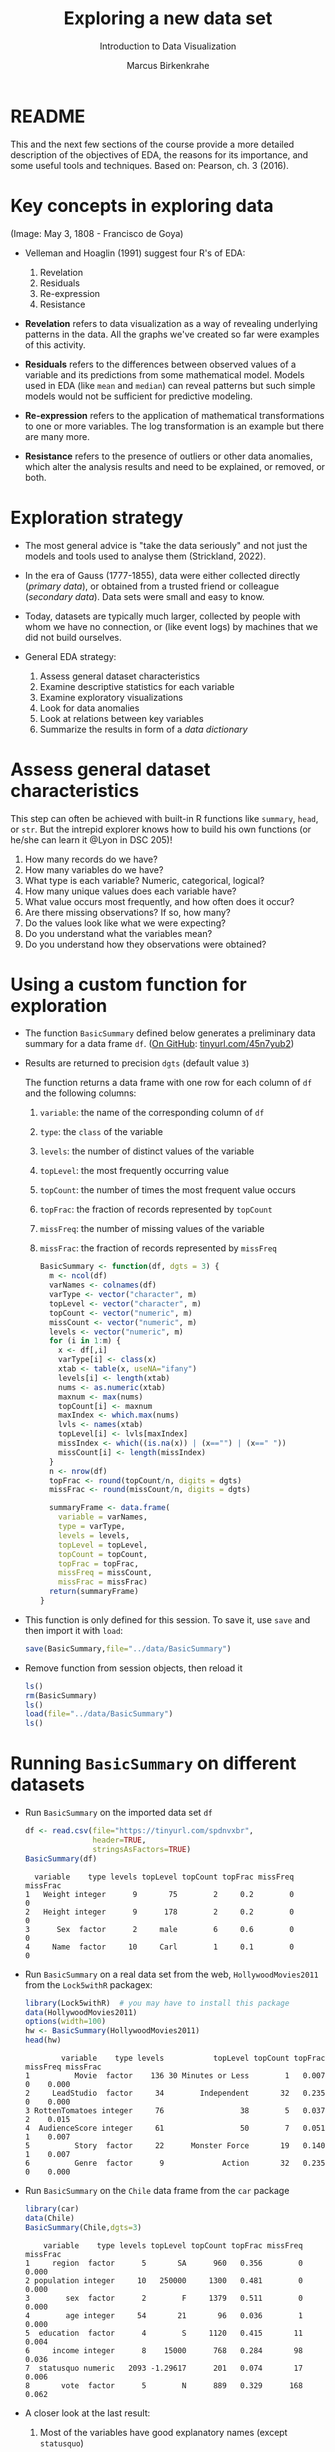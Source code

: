 #+TITLE: Exploring a new data set
#+AUTHOR: Marcus Birkenkrahe
#+Subtitle: Introduction to Data Visualization
#+STARTUP: hideblocks overview indent inlineimages
#+PROPERTY: header-args:R :exports both :results output :session *R*
* README

This and the next few sections of the course provide a more detailed
description of the objectives of EDA, the reasons for its importance,
and some useful tools and techniques. Based on: Pearson, ch. 3 (2016).

* Key concepts in exploring data
#+attr_html: :width 500px
#+caption: Spanish resistance against Napoleon's army, May 3, 1808.
[[../img/El_Tres_de_Mayo,_by_Francisco_de_Goya_Prado.jpg]]
(Image: May 3, 1808 - Francisco de Goya)

- Velleman and Hoaglin (1991) suggest four R's of EDA:
  1) Revelation
  2) Residuals
  3) Re-expression
  4) Resistance

- *Revelation* refers to data visualization as a way of revealing
  underlying patterns in the data. All the graphs we've created so far
  were examples of this activity.

- *Residuals* refers to the differences between observed values of a
  variable and its predictions from some mathematical model. Models
  used in EDA (like ~mean~ and ~median~) can reveal patterns but such
  simple models would not be sufficient for predictive modeling.

- *Re-expression* refers to the application of mathematical
  transformations to one or more variables. The log transformation is
  an example but there are many more.

- *Resistance* refers to the presence of outliers or other data
  anomalies, which alter the analysis results and need to be
  explained, or removed, or both.

* Exploration strategy
#+attr_html: :width 500px
[[../img/age-of-exploration-image.jpg]]

- The most general advice is "take the data seriously" and not just
  the models and tools used to analyse them (Strickland, 2022).

- In the era of Gauss (1777-1855), data were either collected directly
  (/primary data/), or obtained from a trusted friend or colleague
  (/secondary data/). Data sets were small and easy to know.

- Today, datasets are typically much larger, collected by people with
  whom we have no connection, or (like event logs) by machines that we
  did not build ourselves.

- General EDA strategy:
  1) Assess general dataset characteristics
  2) Examine descriptive statistics for each variable
  3) Examine exploratory visualizations
  4) Look for data anomalies
  5) Look at relations between key variables
  6) Summarize the results in form of a /data dictionary/

* Assess general dataset characteristics

This step can often be achieved with built-in R functions like
~summary~, ~head~, or ~str~. But the intrepid explorer knows how to build
his own functions (or he/she can learn it @Lyon in DSC 205)!

1) How many records do we have?
2) How many variables do we have?
3) What type is each variable? Numeric, categorical, logical?
4) How many unique values does each variable have?
5) What value occurs most frequently, and how often does it occur?
6) Are there missing observations? If so, how many?
7) Do the values look like what we were expecting?
8) Do you understand what the variables mean?
9) Do you understand how they observations were obtained?

* Using a custom function for exploration

- The function ~BasicSummary~ defined below generates a preliminary data
  summary for a data frame ~df~. ([[https://github.com/birkenkrahe/dviz/blob/piHome/org/7_new_data.org#using-a-custom-function-for-exploration][On GitHub]]: [[https://tinyurl.com/45n7yub2][tinyurl.com/45n7yub2]])

- Results are returned to precision ~dgts~ (default value ~3~)

  The function returns a data frame with one row for each column of ~df~
  and the following columns:
  1. ~variable~: the name of the corresponding column of ~df~
  2. ~type~: the ~class~ of the variable
  3. ~levels~: the number of distinct values of the variable
  4. ~topLevel~: the most frequently occurring value
  5. ~topCount~: the number of times the most frequent value occurs
  6. ~topFrac~: the fraction of records represented by ~topCount~
  7. ~missFreq~: the number of missing values of the variable
  8. ~missFrac~: the fraction of records represented by ~missFreq~

  #+begin_src R :results silent
    BasicSummary <- function(df, dgts = 3) {
      m <- ncol(df)
      varNames <- colnames(df)
      varType <- vector("character", m)
      topLevel <- vector("character", m)
      topCount <- vector("numeric", m)
      missCount <- vector("numeric", m)
      levels <- vector("numeric", m)
      for (i in 1:m) {
        x <- df[,i]
        varType[i] <- class(x)
        xtab <- table(x, useNA="ifany")
        levels[i] <- length(xtab)
        nums <- as.numeric(xtab)
        maxnum <- max(nums)
        topCount[i] <- maxnum
        maxIndex <- which.max(nums)
        lvls <- names(xtab)
        topLevel[i] <- lvls[maxIndex]
        missIndex <- which((is.na(x)) | (x=="") | (x==" "))
        missCount[i] <- length(missIndex)
      }
      n <- nrow(df)
      topFrac <- round(topCount/n, digits = dgts)
      missFrac <- round(missCount/n, digits = dgts)

      summaryFrame <- data.frame(
        variable = varNames,
        type = varType,
        levels = levels,
        topLevel = topLevel,
        topCount = topCount,
        topFrac = topFrac,
        missFreq = missCount,
        missFrac = missFrac)
      return(summaryFrame)
    }
  #+end_src

- This function is only defined for this session. To save it, use ~save~
  and then import it with ~load~:
  #+begin_src R :results silent
    save(BasicSummary,file="../data/BasicSummary")
  #+end_src

- Remove function from session objects, then reload it
  #+begin_src R
    ls()
    rm(BasicSummary)
    ls()
    load(file="../data/BasicSummary")
    ls()
  #+end_src

* Running ~BasicSummary~ on different datasets  

- Run ~BasicSummary~ on the imported data set ~df~
  #+begin_src R
    df <- read.csv(file="https://tinyurl.com/spdnvxbr",
                   header=TRUE,
                   stringsAsFactors=TRUE)
    BasicSummary(df)
  #+end_src

  #+RESULTS:
  :   variable    type levels topLevel topCount topFrac missFreq missFrac
  : 1   Weight integer      9       75        2     0.2        0        0
  : 2   Height integer      9      178        2     0.2        0        0
  : 3      Sex  factor      2     male        6     0.6        0        0
  : 4     Name  factor     10     Carl        1     0.1        0        0

- Run ~BasicSummary~ on a real data set from the web,
  ~HollywoodMovies2011~ from the ~Lock5withR~ packagex:
  #+begin_src R
    library(Lock5withR)  # you may have to install this package
    data(HollywoodMovies2011)
    options(width=100)
    hw <- BasicSummary(HollywoodMovies2011)
    head(hw)
  #+end_src
  
  #+RESULTS:
  :         variable    type levels           topLevel topCount topFrac missFreq missFrac
  : 1          Movie  factor    136 30 Minutes or Less        1   0.007        0    0.000
  : 2     LeadStudio  factor     34        Independent       32   0.235        0    0.000
  : 3 RottenTomatoes integer     76                 38        5   0.037        2    0.015
  : 4  AudienceScore integer     61                 50        7   0.051        1    0.007
  : 5          Story  factor     22      Monster Force       19   0.140        1    0.007
  : 6          Genre  factor      9             Action       32   0.235        0    0.000

- Run ~BasicSummary~ on the ~Chile~ data frame from the ~car~ package
  #+begin_src R
    library(car)
    data(Chile)
    BasicSummary(Chile,dgts=3)
  #+end_src

  #+RESULTS:
  :     variable    type levels topLevel topCount topFrac missFreq missFrac
  : 1     region  factor      5       SA      960   0.356        0    0.000
  : 2 population integer     10   250000     1300   0.481        0    0.000
  : 3        sex  factor      2        F     1379   0.511        0    0.000
  : 4        age integer     54       21       96   0.036        1    0.000
  : 5  education  factor      4        S     1120   0.415       11    0.004
  : 6     income integer      8    15000      768   0.284       98    0.036
  : 7  statusquo numeric   2093 -1.29617      201   0.074       17    0.006
  : 8       vote  factor      5        N      889   0.329      168    0.062

- A closer look at the last result:
  1) Most of the variables have good explanatory names (except ~statusquo~)
  2) R distinguishes ~integer~ and ~numeric~ (decimal) numbers
  3) Missing values are counted as a single level: e.g. ~income~ has ~8~
     levels but the ~table~ only lists 7 because of the ~NA~. 
     
     #+begin_src R
       table(Chile$income)  # useNA="no" or "ifany"
     #+end_src

     #+RESULTS:
     : 
     :   2500   7500  15000  35000  75000 125000 200000 
     :    160    494    768    747    269     88     76
  4) Missing values may have to be removed - if they show up depends
     on the precision of the record: add ~dgts=5~ in the function call.
* TODO Variable types in practice
* TODO Numerical vs. ordinal variables
* TODO Text data vs. character strings
* References

 - Pearson RK (2016). Exploratory Data Analysis. CRC Press.

 - [[https://spectrum.ieee.org/andrew-ng-data-centric-ai][Strickland E (9 Feb 2022). Andrew Ng: Unbiggen AI. IEEE Spectrum.]]

 - Velleman PF, Hoaglin DC (1991). Data analysis. In: Hoaglin and
   Moore (eds.) Perspectives on Contemporary Statistics 21(2),
   Math. Assoc. of America.
 

